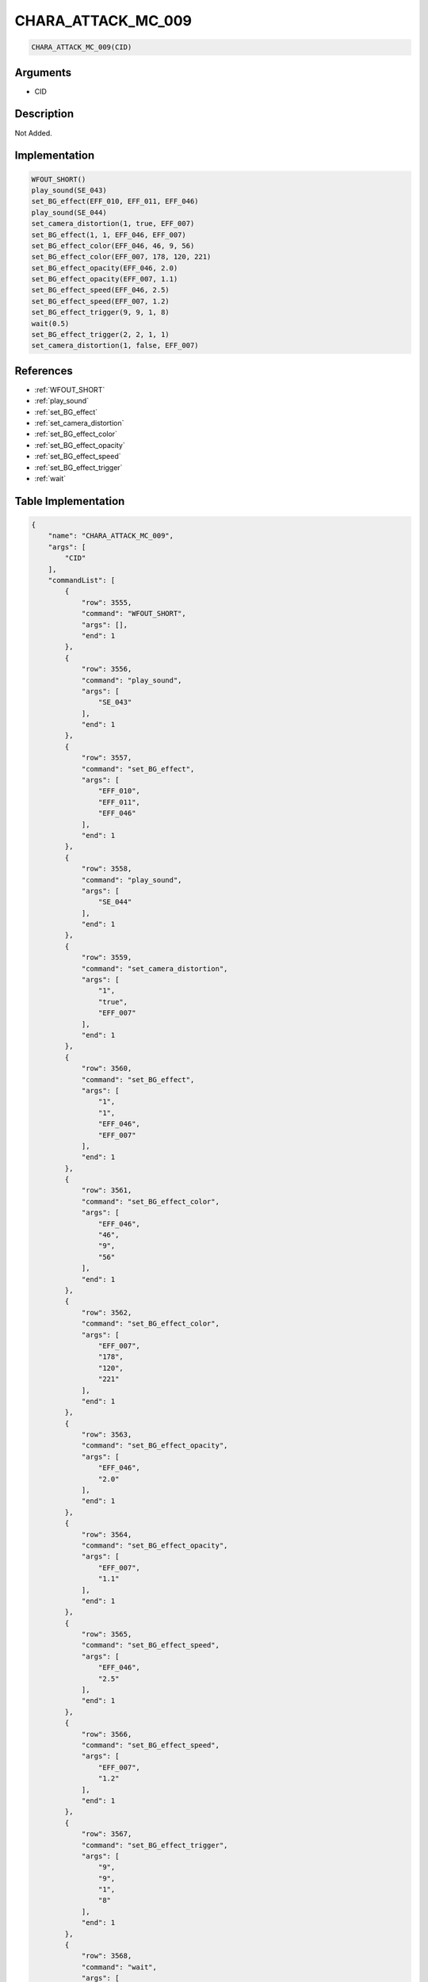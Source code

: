 .. _CHARA_ATTACK_MC_009:

CHARA_ATTACK_MC_009
========================

.. code-block:: text

	CHARA_ATTACK_MC_009(CID)


Arguments
------------

* CID

Description
-------------

Not Added.

Implementation
-------------

.. code-block:: python

	WFOUT_SHORT()
	play_sound(SE_043)
	set_BG_effect(EFF_010, EFF_011, EFF_046)
	play_sound(SE_044)
	set_camera_distortion(1, true, EFF_007)
	set_BG_effect(1, 1, EFF_046, EFF_007)
	set_BG_effect_color(EFF_046, 46, 9, 56)
	set_BG_effect_color(EFF_007, 178, 120, 221)
	set_BG_effect_opacity(EFF_046, 2.0)
	set_BG_effect_opacity(EFF_007, 1.1)
	set_BG_effect_speed(EFF_046, 2.5)
	set_BG_effect_speed(EFF_007, 1.2)
	set_BG_effect_trigger(9, 9, 1, 8)
	wait(0.5)
	set_BG_effect_trigger(2, 2, 1, 1)
	set_camera_distortion(1, false, EFF_007)

References
-------------
* :ref:`WFOUT_SHORT`
* :ref:`play_sound`
* :ref:`set_BG_effect`
* :ref:`set_camera_distortion`
* :ref:`set_BG_effect_color`
* :ref:`set_BG_effect_opacity`
* :ref:`set_BG_effect_speed`
* :ref:`set_BG_effect_trigger`
* :ref:`wait`

Table Implementation
-------------

.. code-block:: json

	{
	    "name": "CHARA_ATTACK_MC_009",
	    "args": [
	        "CID"
	    ],
	    "commandList": [
	        {
	            "row": 3555,
	            "command": "WFOUT_SHORT",
	            "args": [],
	            "end": 1
	        },
	        {
	            "row": 3556,
	            "command": "play_sound",
	            "args": [
	                "SE_043"
	            ],
	            "end": 1
	        },
	        {
	            "row": 3557,
	            "command": "set_BG_effect",
	            "args": [
	                "EFF_010",
	                "EFF_011",
	                "EFF_046"
	            ],
	            "end": 1
	        },
	        {
	            "row": 3558,
	            "command": "play_sound",
	            "args": [
	                "SE_044"
	            ],
	            "end": 1
	        },
	        {
	            "row": 3559,
	            "command": "set_camera_distortion",
	            "args": [
	                "1",
	                "true",
	                "EFF_007"
	            ],
	            "end": 1
	        },
	        {
	            "row": 3560,
	            "command": "set_BG_effect",
	            "args": [
	                "1",
	                "1",
	                "EFF_046",
	                "EFF_007"
	            ],
	            "end": 1
	        },
	        {
	            "row": 3561,
	            "command": "set_BG_effect_color",
	            "args": [
	                "EFF_046",
	                "46",
	                "9",
	                "56"
	            ],
	            "end": 1
	        },
	        {
	            "row": 3562,
	            "command": "set_BG_effect_color",
	            "args": [
	                "EFF_007",
	                "178",
	                "120",
	                "221"
	            ],
	            "end": 1
	        },
	        {
	            "row": 3563,
	            "command": "set_BG_effect_opacity",
	            "args": [
	                "EFF_046",
	                "2.0"
	            ],
	            "end": 1
	        },
	        {
	            "row": 3564,
	            "command": "set_BG_effect_opacity",
	            "args": [
	                "EFF_007",
	                "1.1"
	            ],
	            "end": 1
	        },
	        {
	            "row": 3565,
	            "command": "set_BG_effect_speed",
	            "args": [
	                "EFF_046",
	                "2.5"
	            ],
	            "end": 1
	        },
	        {
	            "row": 3566,
	            "command": "set_BG_effect_speed",
	            "args": [
	                "EFF_007",
	                "1.2"
	            ],
	            "end": 1
	        },
	        {
	            "row": 3567,
	            "command": "set_BG_effect_trigger",
	            "args": [
	                "9",
	                "9",
	                "1",
	                "8"
	            ],
	            "end": 1
	        },
	        {
	            "row": 3568,
	            "command": "wait",
	            "args": [
	                "0.5"
	            ],
	            "end": 1
	        },
	        {
	            "row": 3569,
	            "command": "set_BG_effect_trigger",
	            "args": [
	                "2",
	                "2",
	                "1",
	                "1"
	            ],
	            "end": 1
	        },
	        {
	            "row": 3570,
	            "command": "set_camera_distortion",
	            "args": [
	                "1",
	                "false",
	                "EFF_007"
	            ],
	            "end": 1
	        }
	    ]
	}

Sample
-------------

.. code-block:: json

	{}
